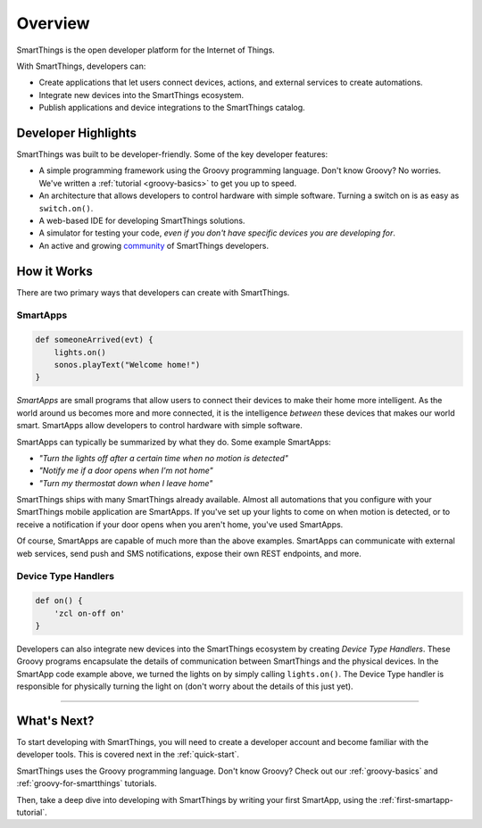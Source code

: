 .. _get-started-overview:

Overview
========

SmartThings is the open developer platform for the Internet of Things.

With SmartThings, developers can:

- Create applications that let users connect devices, actions, and external services to create automations.
- Integrate new devices into the SmartThings ecosystem.
- Publish applications and device integrations to the SmartThings catalog.

Developer Highlights
--------------------

SmartThings was built to be developer-friendly. Some of the key developer features:

- A simple programming framework using the Groovy programming language. Don't know Groovy? No worries. We've written a :ref:`tutorial <groovy-basics>` to get you up to speed.
- An architecture that allows developers to control hardware with simple software. Turning a switch on is as easy as ``switch.on()``.
- A web-based IDE for developing SmartThings solutions.
- A simulator for testing your code, *even if you don't have specific devices you are developing for*.
- An active and growing `community <https://community.smartthings.com/>`__ of SmartThings developers.

How it Works
------------

There are two primary ways that developers can create with SmartThings.

SmartApps
`````````

.. code-block:: groovy

    def someoneArrived(evt) {
        lights.on()
        sonos.playText("Welcome home!")
    }

*SmartApps* are small programs that allow users to connect their devices to make their home more intelligent. As the world around us becomes more and more connected, it is the intelligence *between* these devices that makes our world smart. SmartApps allow developers to control hardware with simple software.

SmartApps can typically be summarized by what they do. Some example SmartApps:

- *"Turn the lights off after a certain time when no motion is detected"*
- *"Notify me if a door opens when I'm not home"*
- *"Turn my thermostat down when I leave home"*


SmartThings ships with many SmartThings already available. Almost all automations that you configure with your SmartThings mobile application are SmartApps. If you've set up your lights to come on when motion is detected, or to receive a notification if your door opens when you aren't home, you've used SmartApps.

Of course, SmartApps are capable of much more than the above examples. SmartApps can communicate with external web services, send push and SMS notifications, expose their own REST endpoints, and more.

Device Type Handlers
````````````````````

.. code-block:: groovy

    def on() {
    	'zcl on-off on'
    }

Developers can also integrate new devices into the SmartThings ecosystem by creating *Device Type Handlers*. These Groovy programs encapsulate the details of communication between SmartThings and the physical devices. In the SmartApp code example above, we turned the lights on by simply calling ``lights.on()``. The Device Type handler is responsible for physically turning the light on (don't worry about the details of this just yet).

----

What's Next?
------------

To start developing with SmartThings, you will need to create a developer account and become familiar with the developer tools. This is covered next in the :ref:`quick-start`.

SmartThings uses the Groovy programming language. Don't know Groovy? Check out our :ref:`groovy-basics` and :ref:`groovy-for-smartthings` tutorials.

Then, take a deep dive into developing with SmartThings by writing your first SmartApp, using the :ref:`first-smartapp-tutorial`.
